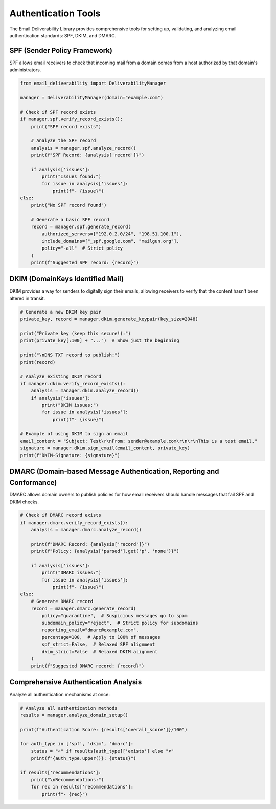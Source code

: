 Authentication Tools
==================

The Email Deliverability Library provides comprehensive tools for setting up, validating, and analyzing email authentication standards: SPF, DKIM, and DMARC.

SPF (Sender Policy Framework)
----------------------------------

SPF allows email receivers to check that incoming mail from a domain comes from a host authorized by that domain's administrators.

.. code-block:: python

    from email_deliverability import DeliverabilityManager
    
    manager = DeliverabilityManager(domain="example.com")
    
    # Check if SPF record exists
    if manager.spf.verify_record_exists():
        print("SPF record exists")
        
        # Analyze the SPF record
        analysis = manager.spf.analyze_record()
        print(f"SPF Record: {analysis['record']}")
        
        if analysis['issues']:
            print("Issues found:")
            for issue in analysis['issues']:
                print(f"- {issue}")
    else:
        print("No SPF record found")
        
        # Generate a basic SPF record
        record = manager.spf.generate_record(
            authorized_servers=["192.0.2.0/24", "198.51.100.1"],
            include_domains=["_spf.google.com", "mailgun.org"],
            policy="-all"  # Strict policy
        )
        print(f"Suggested SPF record: {record}")

DKIM (DomainKeys Identified Mail)
-----------------------------------------

DKIM provides a way for senders to digitally sign their emails, allowing receivers to verify that the content hasn't been altered in transit.

.. code-block:: python

    # Generate a new DKIM key pair
    private_key, record = manager.dkim.generate_keypair(key_size=2048)
    
    print("Private key (keep this secure!):")
    print(private_key[:100] + "...")  # Show just the beginning
    
    print("\nDNS TXT record to publish:")
    print(record)
    
    # Analyze existing DKIM record
    if manager.dkim.verify_record_exists():
        analysis = manager.dkim.analyze_record()
        if analysis['issues']:
            print("DKIM issues:")
            for issue in analysis['issues']:
                print(f"- {issue}")
    
    # Example of using DKIM to sign an email
    email_content = "Subject: Test\r\nFrom: sender@example.com\r\n\r\nThis is a test email."
    signature = manager.dkim.sign_email(email_content, private_key)
    print(f"DKIM-Signature: {signature}")

DMARC (Domain-based Message Authentication, Reporting and Conformance)
-------------------------------------------------------------------------------------

DMARC allows domain owners to publish policies for how email receivers should handle messages that fail SPF and DKIM checks.

.. code-block:: python

    # Check if DMARC record exists
    if manager.dmarc.verify_record_exists():
        analysis = manager.dmarc.analyze_record()
        
        print(f"DMARC Record: {analysis['record']}")
        print(f"Policy: {analysis['parsed'].get('p', 'none')}")
        
        if analysis['issues']:
            print("DMARC issues:")
            for issue in analysis['issues']:
                print(f"- {issue}")
    else:
        # Generate DMARC record
        record = manager.dmarc.generate_record(
            policy="quarantine",  # Suspicious messages go to spam
            subdomain_policy="reject",  # Strict policy for subdomains
            reporting_email="dmarc@example.com",
            percentage=100,  # Apply to 100% of messages
            spf_strict=False,  # Relaxed SPF alignment
            dkim_strict=False  # Relaxed DKIM alignment
        )
        print(f"Suggested DMARC record: {record}")

Comprehensive Authentication Analysis
--------------------------------------------

Analyze all authentication mechanisms at once:

.. code-block:: python

    # Analyze all authentication methods
    results = manager.analyze_domain_setup()
    
    print(f"Authentication Score: {results['overall_score']}/100")
    
    for auth_type in ['spf', 'dkim', 'dmarc']:
        status = "✓" if results[auth_type]['exists'] else "✗"
        print(f"{auth_type.upper()}: {status}")
    
    if results['recommendations']:
        print("\nRecommendations:")
        for rec in results['recommendations']:
            print(f"- {rec}")